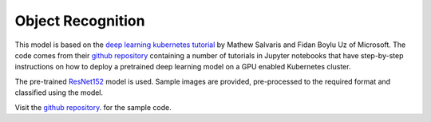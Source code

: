 ==================
Object Recognition
==================

This model is based on the `deep learning kubernetes
tutorial <https://blogs.technet.microsoft.com/machinelearning/2018/04/19/deploying-deep-learning-models-on-kubernetes-with-gpus/>`__
by Mathew Salvaris and Fidan Boylu Uz of Microsoft. The code comes from
their `github
repository <https://github.com/Microsoft/AKSDeploymentTutorial>`__
containing a number of tutorials in Jupyter notebooks that have
step-by-step instructions on how to deploy a pretrained deep learning
model on a GPU enabled Kubernetes cluster.

The pre-trained
`ResNet152 <https://www.tensorflow.org/hub/modules/google/imagenet/resnet_v1_152/classification/1>`__
model is used. Sample images are provided, pre-processed to the required
format and classified using the model.

Visit the `github repository
<https://Github.com/mlhubber/mlmodels/tree/master/object-recognition>`_.  for
the sample code.
